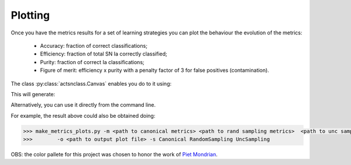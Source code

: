 .. _plotting:

Plotting
========

Once you have the metrics results for a set of learning strategies you can plot the behaviour the
evolution of the metrics:

 - Accuracy: fraction of correct classifications;
 - Efficiency: fraction of total SN Ia correctly classified;
 - Purity: fraction of correct Ia classifications;
 - Figure of merit: efficiency x purity with a penalty factor of 3 for false positives (contamination).

The class :py:class:`actsnclass.Canvas` enables you do to it using:

.. code-block:: python
   :linenos:

   >>> from actsnclass.plot_results import Canvas

   >>> # define parameters
   >>> path_to_files = ['results/metrics_canonical.dat',
   >>>                  'results/metrics_random.dat',
   >>>                  'results/metrics_unc.dat']
   >>> strategies_list = ['Canonical', 'RandomSampling', 'UncSampling']
   >>> output_plot = 'plots/metrics.png'

   >>> #Initiate the Canvas object, read and plot the results for
   >>> # each metric and strategy.
   >>> cv = Canvas()
   >>> cv.load_metrics(path_to_files=path_to_files,
   >>>                    strategies_list=strategies_list)
   >>> cv.set_plot_dimensions()
   >>> cv.plot_metrics(output_plot_file=output_plot,
   >>>                    strategies_list=strategies_list)


This will generate:

.. image:: images/diag.png
   :align: center
   :height: 448 px
   :width: 640 px
   :alt: Plot metrics evolution.


Alternatively, you can use  it directly from the command line.

For example, the result above could also be obtained doing:

.. code-block:: bash

    >>> make_metrics_plots.py -m <path to canonical metrics> <path to rand sampling metrics>  <path to unc sampling metrics>
    >>>        -o <path to output plot file> -s Canonical RandomSampling UncSampling

OBS: the color pallete for this project was chosen to honor the work of `Piet Mondrian <https://en.wikipedia.org/wiki/Piet_Mondrian>`_.
